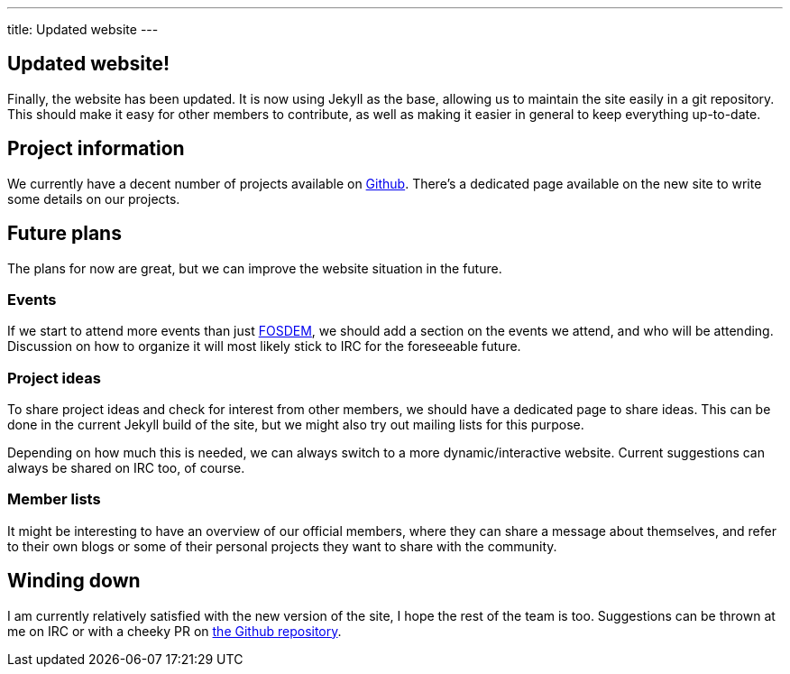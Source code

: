 ---
title: Updated website
---

== Updated website!

Finally, the website has been updated. It is now using Jekyll as the base,
allowing us to maintain the site easily in a git repository. This should make
it easy for other members to contribute, as well as making it easier in general
to keep everything up-to-date.

== Project information
We currently have a decent number of projects available on
https://github.com/scriptkitties[Github]. There's a dedicated page available on
the new site to write some details on our projects.

== Future plans
The plans for now are great, but we can improve the website situation in the
future.

=== Events
If we start to attend more events than just https://fosdem.org/[FOSDEM], we
should add a section on the events we attend, and who will be attending.
Discussion on how to organize it will most likely stick to IRC for the
foreseeable future.

=== Project ideas
To share project ideas and check for interest from other members, we should
have a dedicated page to share ideas. This can be done in the current Jekyll
build of the site, but we might also try out mailing lists for this purpose.

Depending on how much this is needed, we can always switch to a more
dynamic/interactive website. Current suggestions can always be shared on IRC
too, of course.

=== Member lists
It might be interesting to have an overview of our official members, where they
can share a message about themselves, and refer to their own blogs or some of
their personal projects they want to share with the community.

== Winding down
I am currently relatively satisfied with the new version of the site, I hope
the rest of the team is too. Suggestions can be thrown at me on IRC or with a
cheeky PR on https://github.com/scriptkitties/website[the Github repository].
